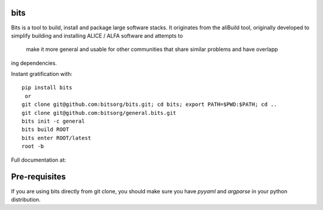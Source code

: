 
bits
========

Bits is a tool to build, install and package large software stacks. It originates from the aliBuild 
tool, originally developed to simplify building and installing ALICE / ALFA software and attempts to
 make it more general and usable for other communities that share similar problems and have overlapp
ing dependencies.

Instant gratification with::

    pip install bits
     or
    git clone git@github.com:bitsorg/bits.git; cd bits; export PATH=$PWD:$PATH; cd ..
    git clone git@github.com:bitsorg/general.bits.git
    bits init -c general 
    bits build ROOT
    bits enter ROOT/latest
    root -b

Full documentation at:

Pre-requisites
==============

If you are using bits directly from git clone, you should make sure
you have `pyyaml` and `argparse` in your python distribution.
